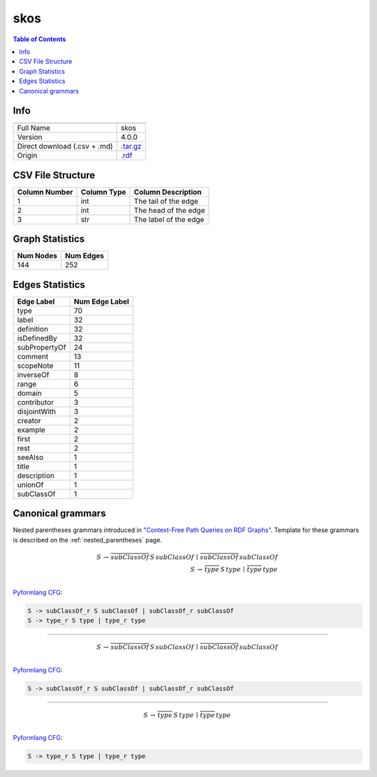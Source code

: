 .. _skos:

skos
====

.. contents:: Table of Contents

Info
----

.. list-table::
   :header-rows: 1

   * -
     -
   * - Full Name
     - skos
   * - Version
     - 4.0.0
   * - Direct download (.csv + .md)
     - `.tar.gz <https://cfpq-data.storage.yandexcloud.net/4.0.0/graph/skos.tar.gz>`_
   * - Origin
     - `.rdf <https://www.w3.org/2009/08/skos-reference/skos.rdf>`_


CSV File Structure
------------------

.. list-table::
   :header-rows: 1

   * - Column Number
     - Column Type
     - Column Description
   * - 1
     - int
     - The tail of the edge
   * - 2
     - int
     - The head of the edge
   * - 3
     - str
     - The label of the edge


Graph Statistics
----------------

.. list-table::
   :header-rows: 1

   * - Num Nodes
     - Num Edges
   * - 144
     - 252


Edges Statistics
----------------

.. list-table::
   :header-rows: 1

   * - Edge Label
     - Num Edge Label
   * - type
     - 70
   * - label
     - 32
   * - definition
     - 32
   * - isDefinedBy
     - 32
   * - subPropertyOf
     - 24
   * - comment
     - 13
   * - scopeNote
     - 11
   * - inverseOf
     - 8
   * - range
     - 6
   * - domain
     - 5
   * - contributor
     - 3
   * - disjointWith
     - 3
   * - creator
     - 2
   * - example
     - 2
   * - first
     - 2
   * - rest
     - 2
   * - seeAlso
     - 1
   * - title
     - 1
   * - description
     - 1
   * - unionOf
     - 1
   * - subClassOf
     - 1

Canonical grammars
------------------

Nested parentheses grammars introduced in `"Context-Free Path Queries on RDF Graphs" <https://arxiv.org/abs/1506.00743>`_.
Template for these grammars is described on the :ref:`nested_parentheses` page.

.. math::

   S \, \rightarrow \, \overline{subClassOf} \, S \, subClassOf \, \mid \, \overline{subClassOf} \, subClassOf \, \\
   S \, \rightarrow \, \overline{type} \, S \, type \, \mid \, \overline{type} \, type \, \\

`Pyformlang CFG <https://pyformlang.readthedocs.io/en/latest/modules/context_free_grammar.html>`_:

.. code-block:: python

   S -> subClassOf_r S subClassOf | subClassOf_r subClassOf
   S -> type_r S type | type_r type

----

.. math::

   S \, \rightarrow \, \overline{subClassOf} \, S \, subClassOf \, \mid \, \overline{subClassOf} \, subClassOf \, \\

`Pyformlang CFG <https://pyformlang.readthedocs.io/en/latest/modules/context_free_grammar.html>`_:

.. code-block:: python

   S -> subClassOf_r S subClassOf | subClassOf_r subClassOf

----

.. math::

   S \, \rightarrow \, \overline{type} \, S \, type \, \mid \, \overline{type} \, type \, \\

`Pyformlang CFG <https://pyformlang.readthedocs.io/en/latest/modules/context_free_grammar.html>`_:

.. code-block:: python

   S -> type_r S type | type_r type
